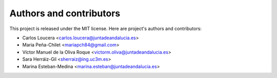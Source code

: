 .. _authors-reference:

Authors and contributors
========================

This project is released under the MIT license.
Here are project's authors and contributors:

* Carlos Loucera <carlos.loucera@juntadeandalucia.es>
* Maria Peña-Chilet <mariapch84@gmail.com>
* Víctor Manuel de la Oliva Roque <victorm.oliva@juntadeandalucia.es>
* Sara Herráiz-Gil <sherraiz@ing.uc3m.es>
* Marina Esteban-Medina <marina.esteban@juntadeandalucia.es>
